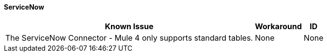 ==== ServiceNow

[%header%autowidth.spread]

|===

|Known Issue|Workaround |ID

|The ServiceNow Connector - Mule 4 only supports standard tables. | None |None

|===
